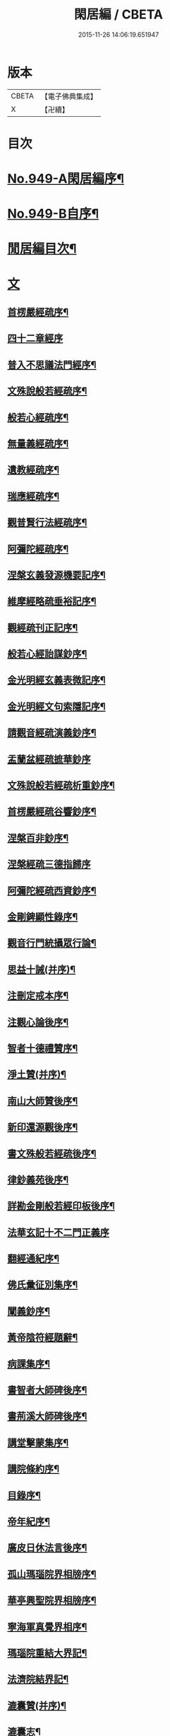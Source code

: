 #+TITLE: 閑居編 / CBETA
#+DATE: 2015-11-26 14:06:19.651947
* 版本
 |     CBETA|【電子佛典集成】|
 |         X|【卍續】    |

* 目次
* [[file:KR6d0225_001.txt::001-0865a1][No.949-A閑居編序¶]]
* [[file:KR6d0225_001.txt::0865b16][No.949-B自序¶]]
* [[file:KR6d0225_001.txt::0865c8][閒居編目次¶]]
* [[file:KR6d0225_001.txt::0870a14][文]]
** [[file:KR6d0225_001.txt::0870a15][首楞嚴經疏序¶]]
** [[file:KR6d0225_001.txt::0870b24][四十二章經序]]
** [[file:KR6d0225_001.txt::0871a8][普入不思議法門經序¶]]
** [[file:KR6d0225_001.txt::0871b2][文殊說般若經疏序¶]]
** [[file:KR6d0225_001.txt::0871c4][般若心經疏序¶]]
** [[file:KR6d0225_001.txt::0871c18][無量義經疏序¶]]
** [[file:KR6d0225_002.txt::002-0872a13][遺教經疏序¶]]
** [[file:KR6d0225_002.txt::0872b12][瑞應經疏序¶]]
** [[file:KR6d0225_002.txt::0872c3][觀普賢行法經疏序¶]]
** [[file:KR6d0225_002.txt::0872c9][阿彌陀經疏序¶]]
** [[file:KR6d0225_003.txt::003-0873a10][涅槃玄義發源機要記序¶]]
** [[file:KR6d0225_003.txt::0873b24][維摩經略疏垂裕記序¶]]
** [[file:KR6d0225_004.txt::004-0874a15][觀經疏刊正記序¶]]
** [[file:KR6d0225_004.txt::0874b3][般若心經詒謀鈔序¶]]
** [[file:KR6d0225_004.txt::0874b6][金光明經玄義表微記序¶]]
** [[file:KR6d0225_004.txt::0874b18][金光明經文句索隱記序¶]]
** [[file:KR6d0225_005.txt::005-0874c9][請觀音經疏演義鈔序¶]]
** [[file:KR6d0225_005.txt::005-0874c21][盂蘭盆經疏摭華鈔序]]
** [[file:KR6d0225_005.txt::0875a12][文殊說般若經疏析重鈔序¶]]
** [[file:KR6d0225_005.txt::0875a22][首楞嚴經疏谷響鈔序¶]]
** [[file:KR6d0225_006.txt::006-0875b13][涅槃百非鈔序¶]]
** [[file:KR6d0225_006.txt::006-0875b21][涅槃經疏三德指歸序]]
** [[file:KR6d0225_006.txt::0875c16][阿彌陀經疏西資鈔序¶]]
** [[file:KR6d0225_006.txt::0876a13][金剛錍顯性錄序¶]]
** [[file:KR6d0225_007.txt::007-0876b4][觀音行門統攝眾行論¶]]
** [[file:KR6d0225_007.txt::0877b11][思益十誡(并序)¶]]
** [[file:KR6d0225_008.txt::008-0877c11][注刪定戒本序¶]]
** [[file:KR6d0225_008.txt::0878a2][注觀心論後序¶]]
** [[file:KR6d0225_008.txt::0878a10][智者十德禮贊序¶]]
** [[file:KR6d0225_008.txt::0878a20][淨土贊(并序)¶]]
** [[file:KR6d0225_008.txt::0878b21][南山大師贊後序¶]]
** [[file:KR6d0225_008.txt::0878c4][新印還源觀後序¶]]
** [[file:KR6d0225_009.txt::009-0878c20][書文殊般若經疏後序¶]]
** [[file:KR6d0225_009.txt::0879a19][律鈔義苑後序¶]]
** [[file:KR6d0225_009.txt::0879b18][詳勘金剛般若經印板後序¶]]
** [[file:KR6d0225_010.txt::010-0880a21][法華玄記十不二門正義序]]
** [[file:KR6d0225_010.txt::0880c15][翻經通紀序¶]]
** [[file:KR6d0225_010.txt::0881a15][佛氏彚征別集序¶]]
** [[file:KR6d0225_010.txt::0881b7][闡義鈔序¶]]
** [[file:KR6d0225_011.txt::011-0881b20][黃帝陰符經題辭¶]]
** [[file:KR6d0225_011.txt::0882b23][病課集序¶]]
** [[file:KR6d0225_012.txt::012-0882c20][書智者大師碑後序¶]]
** [[file:KR6d0225_012.txt::0883a8][書荊溪大師碑後序¶]]
** [[file:KR6d0225_012.txt::0883a15][講堂擊蒙集序¶]]
** [[file:KR6d0225_012.txt::0883b2][講院條約序¶]]
** [[file:KR6d0225_012.txt::0883b9][目錄序¶]]
** [[file:KR6d0225_012.txt::0883b18][帝年紀序¶]]
** [[file:KR6d0225_012.txt::0883c4][廣皮日休法言後序¶]]
** [[file:KR6d0225_013.txt::013-0884a18][孤山瑪瑙院界相牓序¶]]
** [[file:KR6d0225_013.txt::0884b11][華亭興聖院界相牓序¶]]
** [[file:KR6d0225_013.txt::0884c12][寧海軍真覺界相序¶]]
** [[file:KR6d0225_013.txt::0885a22][瑪瑙院重結大界記¶]]
** [[file:KR6d0225_013.txt::0885b24][法濟院結界記¶]]
** [[file:KR6d0225_014.txt::014-0886a4][漉囊贊(并序)¶]]
** [[file:KR6d0225_014.txt::014-0886a16][漉囊志¶]]
** [[file:KR6d0225_014.txt::0886b17][出生圖紀(并序)¶]]
** [[file:KR6d0225_015.txt::015-0887a12][錢唐律德梧公門人覆講記¶]]
** [[file:KR6d0225_015.txt::0887b16][大宋高僧慈光闍梨塔記¶]]
** [[file:KR6d0225_015.txt::0887b24][故梵天寺昭闍梨行業記]]
** [[file:KR6d0225_015.txt::0888a11][僕夫泉記¶]]
** [[file:KR6d0225_016.txt::016-0888b10][三笑圖贊(并序)¶]]
** [[file:KR6d0225_016.txt::016-0888b21][夜講亭述¶]]
** [[file:KR6d0225_016.txt::0889a11][孤山述¶]]
** [[file:KR6d0225_016.txt::0889a24][記夢¶]]
** [[file:KR6d0225_016.txt::0889c24][對友人問¶]]
** [[file:KR6d0225_017.txt::017-0890b8][祭祖師文¶]]
** [[file:KR6d0225_017.txt::0890c24][祭孤山神文]]
** [[file:KR6d0225_017.txt::0891a19][又祭孤山神文¶]]
** [[file:KR6d0225_017.txt::0891b8][撤土偶文¶]]
** [[file:KR6d0225_017.txt::0892a7][中庸子自祭文¶]]
** [[file:KR6d0225_018.txt::018-0892b4][善惡有餘論¶]]
** [[file:KR6d0225_018.txt::0892c5][周公撻伯禽論¶]]
** [[file:KR6d0225_018.txt::0892c24][生死無好惡論]]
** [[file:KR6d0225_018.txt::0893b18][福善禍淫論¶]]
** [[file:KR6d0225_019.txt::019-0894a9][中庸子傳上¶]]
** [[file:KR6d0225_019.txt::0894c5][中庸子傳中¶]]
** [[file:KR6d0225_019.txt::0895a11][中庸子傳下¶]]
** [[file:KR6d0225_020.txt::020-0895b19][勉學上(并序)¶]]
** [[file:KR6d0225_020.txt::0896a8][勉學下¶]]
** [[file:KR6d0225_021.txt::021-0896c4][與駱偃節判書¶]]
** [[file:KR6d0225_021.txt::0897b10][與嘉禾玄法師書¶]]
** [[file:KR6d0225_021.txt::0897c6][錢唐慈光院備法師行狀¶]]
** [[file:KR6d0225_022.txt::022-0898b7][謝吳寺丞撰閑居編序書¶]]
** [[file:KR6d0225_023.txt::023-0899c4][謝府主王給事見訪書¶]]
** [[file:KR6d0225_023.txt::0900a23][湖州德清覺華淨土懺院記¶]]
** [[file:KR6d0225_024.txt::024-0900c8][荅李秀才書¶]]
** [[file:KR6d0225_024.txt::0901a24][與門人書]]
** [[file:KR6d0225_025.txt::025-0901c9][辨錢唐名¶]]
** [[file:KR6d0225_025.txt::025-0901c19][評錢唐郡碑文¶]]
** [[file:KR6d0225_025.txt::0902a16][疑程侯碑¶]]
** [[file:KR6d0225_025.txt::0902c11][辨荀卿子¶]]
** [[file:KR6d0225_025.txt::0903a12][好山水辨¶]]
** [[file:KR6d0225_025.txt::0903a24][議秦王役鬼]]
** [[file:KR6d0225_026.txt::026-0903c4][錄兼明書誤¶]]
** [[file:KR6d0225_026.txt::0904a19][讓李習之¶]]
** [[file:KR6d0225_026.txt::0904b15][讀中說¶]]
** [[file:KR6d0225_026.txt::0904c23][雪劉禹錫¶]]
** [[file:KR6d0225_027.txt::027-0905a17][感義犬(并序)¶]]
** [[file:KR6d0225_027.txt::0905b10][評謝屐¶]]
** [[file:KR6d0225_027.txt::0905c8][敘繼齊師字¶]]
** [[file:KR6d0225_027.txt::0906a8][擇日說¶]]
** [[file:KR6d0225_027.txt::0906b5][敘傳神¶]]
** [[file:KR6d0225_028.txt::028-0906c8][駮嗣禹說¶]]
** [[file:KR6d0225_028.txt::0907b7][師韓議¶]]
** [[file:KR6d0225_028.txt::0907b24][道德仁藝解¶]]
** [[file:KR6d0225_029.txt::029-0908a4][送庶幾序¶]]
** [[file:KR6d0225_029.txt::0908c16][錢唐聞聰師詩集序¶]]
** [[file:KR6d0225_029.txt::0909a24][聯句照湖詩序]]
** [[file:KR6d0225_029.txt::0909b20][送智仁歸越序¶]]
** [[file:KR6d0225_030.txt::030-0909c16][誡惡勸善¶]]
** [[file:KR6d0225_030.txt::0910b8][大宋錢唐律德梧公講堂題名序¶]]
** [[file:KR6d0225_031.txt::031-0911a9][錢唐孤山智果院結大界序¶]]
** [[file:KR6d0225_031.txt::031-0911a20][天台國清寺重結大界序]]
** [[file:KR6d0225_031.txt::0911b23][杭州法慧院結大界記¶]]
** [[file:KR6d0225_032.txt::032-0912a4][代元上人上錢唐王給事書¶]]
** [[file:KR6d0225_032.txt::0912b16][送天台長吉序¶]]
** [[file:KR6d0225_032.txt::0912c16][命湖光¶]]
** [[file:KR6d0225_032.txt::0913a10][感物賦¶]]
** [[file:KR6d0225_032.txt::0913a16][貧居賦¶]]
** [[file:KR6d0225_032.txt::0913a23][陋室銘(并序)¶]]
** [[file:KR6d0225_033.txt::033-0913b16][故錢唐白蓮社主碑文(有序)¶]]
** [[file:KR6d0225_033.txt::0914a16][辨宋人¶]]
** [[file:KR6d0225_033.txt::0914b2][中人箴(并序)¶]]
** [[file:KR6d0225_033.txt::0914b10][松江重祐和李白姑熟十詠詩序¶]]
** [[file:KR6d0225_033.txt::0914c2][遠上人湖居詩序¶]]
** [[file:KR6d0225_034.txt::034-0915a4][錢唐兜率院界相牓序¶]]
** [[file:KR6d0225_034.txt::034-0915a18][遺囑¶]]
** [[file:KR6d0225_034.txt::0915b16][病夫傳¶]]
** [[file:KR6d0225_034.txt::0915c10][病賦(并序)¶]]
** [[file:KR6d0225_034.txt::0916a4][講堂銘¶]]
** [[file:KR6d0225_034.txt::0916a12][窻蟲銘¶]]
** [[file:KR6d0225_035.txt::035-0916a21][四諦具惑釋義頌]]
** [[file:KR6d0225_035.txt::0916c11][依婆沙釋第十六心屬修道義　頌曰¶]]
** [[file:KR6d0225_035.txt::0916c18][淨名經釋見見章¶]]
** [[file:KR6d0225_035.txt::0917a10][注天台涅槃疏主頂法師讚¶]]
** [[file:KR6d0225_035.txt::0917b5][自恣文¶]]
** [[file:KR6d0225_035.txt::0917c2][南山大師忌¶]]
** [[file:KR6d0225_035.txt::0917c17][智者大師忌¶]]
** [[file:KR6d0225_036.txt::036-0918a11][自恣念誦迴向¶]]
** [[file:KR6d0225_036.txt::0918b3][結大界相迴向¶]]
** [[file:KR6d0225_036.txt::0918b17][歲旦禮佛迴向¶]]
** [[file:KR6d0225_036.txt::0918b23][冬朝禮佛迴向¶]]
** [[file:KR6d0225_036.txt::0918c5][月旦念誦迴向¶]]
** [[file:KR6d0225_036.txt::0918c9][祈雨迴向¶]]
** [[file:KR6d0225_036.txt::0918c15][祈晴迴向¶]]
** [[file:KR6d0225_036.txt::0918c20][結夏念誦迴向¶]]
** [[file:KR6d0225_036.txt::0919a5][晚參疏意¶]]
** [[file:KR6d0225_036.txt::0919a13][佛涅槃意¶]]
* [[file:KR6d0225_037.txt::037-0919b3][詩]]
** [[file:KR6d0225_037.txt::037-0919b4][擬洛下分題(并序)¶]]
** [[file:KR6d0225_037.txt::037-0919b11][松石琴薦¶]]
** [[file:KR6d0225_037.txt::037-0919b15][茯苓人¶]]
** [[file:KR6d0225_037.txt::037-0919b19][遞詩筒¶]]
** [[file:KR6d0225_037.txt::0919c2][文石酒盃¶]]
** [[file:KR6d0225_037.txt::0919c6][友人元敏示以三題乃賡而和之¶]]
*** [[file:KR6d0225_037.txt::0919c7][挑燈杖¶]]
*** [[file:KR6d0225_037.txt::0919c11][刮字刀¶]]
*** [[file:KR6d0225_037.txt::0919c15][試金石¶]]
** [[file:KR6d0225_037.txt::0919c19][燭蛾誡¶]]
** [[file:KR6d0225_037.txt::0919c23][挽歌詞三首¶]]
*** [[file:KR6d0225_037.txt::0919c24][其一¶]]
*** [[file:KR6d0225_037.txt::0920a3][其二¶]]
*** [[file:KR6d0225_037.txt::0920a6][其三¶]]
** [[file:KR6d0225_037.txt::0920a9][中庸子預自銘之曰墓誌¶]]
** [[file:KR6d0225_037.txt::0920a12][碼瑙坡四詠(并序)¶]]
*** [[file:KR6d0225_037.txt::0920a14][其一¶]]
*** [[file:KR6d0225_037.txt::0920a17][其二¶]]
*** [[file:KR6d0225_037.txt::0920a20][其三¶]]
*** [[file:KR6d0225_037.txt::0920a23][其四¶]]
** [[file:KR6d0225_038.txt::038-0920b6][送惟鳳師歸四明¶]]
** [[file:KR6d0225_038.txt::0920c5][試筆¶]]
** [[file:KR6d0225_038.txt::0920c12][讀史¶]]
** [[file:KR6d0225_038.txt::0920c23][雪西施¶]]
** [[file:KR6d0225_038.txt::0921a4][思君子歌¶]]
** [[file:KR6d0225_038.txt::0921a12][海上五山歌¶]]
** [[file:KR6d0225_038.txt::0921a20][陋巷歌贈友生¶]]
** [[file:KR6d0225_038.txt::0921b6][慎交歌¶]]
** [[file:KR6d0225_038.txt::0921b12][古琴詩¶]]
** [[file:KR6d0225_039.txt::039-0921b21][吳山廟詩]]
** [[file:KR6d0225_039.txt::0921c10][讀韓文詩¶]]
** [[file:KR6d0225_039.txt::0921c21][山居招友人詩¶]]
** [[file:KR6d0225_039.txt::0922a9][貽葉秀才詩¶]]
** [[file:KR6d0225_039.txt::0922a22][贈簡上人詩¶]]
** [[file:KR6d0225_039.txt::0922b4][述韓柳詩¶]]
** [[file:KR6d0225_039.txt::0922b13][孤山詩二首¶]]
*** [[file:KR6d0225_039.txt::0922b13][其一]]
*** [[file:KR6d0225_039.txt::0922b24][其二¶]]
** [[file:KR6d0225_039.txt::0922c4][暮秋書齋述懷寄守能師¶]]
** [[file:KR6d0225_039.txt::0922c12][贈詩僧保暹師¶]]
** [[file:KR6d0225_039.txt::0922c22][贈趙璞¶]]
** [[file:KR6d0225_040.txt::040-0923a6][經武康小山法瑤師舊居¶]]
** [[file:KR6d0225_040.txt::040-0923a12][西施篇¶]]
** [[file:KR6d0225_040.txt::040-0923a16][寓興¶]]
** [[file:KR6d0225_040.txt::040-0923a21][山中自敘¶]]
** [[file:KR6d0225_040.txt::0923b4][莫言春日長¶]]
** [[file:KR6d0225_040.txt::0923b8][講堂書事¶]]
** [[file:KR6d0225_040.txt::0923b14][勉隱者¶]]
** [[file:KR6d0225_040.txt::0923b19][鑑¶]]
** [[file:KR6d0225_040.txt::0923b22][山中行¶]]
** [[file:KR6d0225_040.txt::0923b24][送僧]]
** [[file:KR6d0225_040.txt::0923c4][答行簡上人書¶]]
** [[file:KR6d0225_040.txt::0923c11][夏日薰風亭作¶]]
** [[file:KR6d0225_040.txt::0923c16][初晴登疊翠亭偶成¶]]
** [[file:KR6d0225_040.txt::0923c21][李秀才以山齋早起詩見贈因次韻和詶¶]]
** [[file:KR6d0225_040.txt::0924a2][對雪¶]]
** [[file:KR6d0225_040.txt::0924a7][孤山詩三首¶]]
*** [[file:KR6d0225_040.txt::0924a7][其一]]
*** [[file:KR6d0225_040.txt::0924a11][其二¶]]
*** [[file:KR6d0225_040.txt::0924a16][其三¶]]
** [[file:KR6d0225_040.txt::0924a21][酷熱¶]]
** [[file:KR6d0225_040.txt::0924a24][有客]]
** [[file:KR6d0225_040.txt::0924b5][詶仁上人望湖山見寄次韻¶]]
** [[file:KR6d0225_040.txt::0924b9][和辯才訪仲微上人不遇¶]]
** [[file:KR6d0225_040.txt::0924b13][次韻詶明上人¶]]
** [[file:KR6d0225_040.txt::0924b17][寄同志¶]]
** [[file:KR6d0225_040.txt::0924b21][和聦上人悼梵天闍棃¶]]
** [[file:KR6d0225_040.txt::0924c2][孤山閑居次韻詶會稽仁姪見寄¶]]
** [[file:KR6d0225_041.txt::041-0924c11][贈進士葉授¶]]
** [[file:KR6d0225_041.txt::041-0924c16][夏日寄諒律師¶]]
** [[file:KR6d0225_041.txt::041-0924c21][寄遠¶]]
** [[file:KR6d0225_041.txt::0925a5][寄文照大師¶]]
** [[file:KR6d0225_041.txt::0925a10][贈辯才大師¶]]
** [[file:KR6d0225_041.txt::0925a16][孤山閑居即事寄己師¶]]
** [[file:KR6d0225_041.txt::0925a21][次韻詶聞聰上人春日書懷見寄¶]]
** [[file:KR6d0225_041.txt::0925b2][春日閑居即事寄元敏上人¶]]
** [[file:KR6d0225_041.txt::0925b7][登樓感事寄天台友人¶]]
** [[file:KR6d0225_041.txt::0925b12][書通上人城居¶]]
** [[file:KR6d0225_041.txt::0925b17][湖居即事寄仁姪¶]]
** [[file:KR6d0225_041.txt::0925b22][懷石壁舊居兼簡紹上人¶]]
** [[file:KR6d0225_041.txt::0925c3][贈林逋處士¶]]
** [[file:KR6d0225_041.txt::0925c8][梵天寺二首¶]]
*** [[file:KR6d0225_041.txt::0925c8][其一]]
*** [[file:KR6d0225_041.txt::0925c13][其二¶]]
** [[file:KR6d0225_041.txt::0925c18][趙萬宗入道因寄¶]]
** [[file:KR6d0225_041.txt::0925c23][春日湖居書事寄子璿師¶]]
** [[file:KR6d0225_041.txt::0926a4][詶正言上人¶]]
** [[file:KR6d0225_041.txt::0926a9][贈清義律師¶]]
** [[file:KR6d0225_041.txt::0926a14][遊開化寺¶]]
** [[file:KR6d0225_041.txt::0926a19][次韻詶子文師¶]]
** [[file:KR6d0225_041.txt::0926a24][南塔寺上方¶]]
** [[file:KR6d0225_041.txt::0926b5][寄贈子正律師¶]]
** [[file:KR6d0225_041.txt::0926b10][憶南塔上方因寄慶昭師¶]]
** [[file:KR6d0225_041.txt::0926b15][庭松¶]]
** [[file:KR6d0225_041.txt::0926b20][寄曦照上人¶]]
** [[file:KR6d0225_042.txt::042-0926c4][自箴¶]]
** [[file:KR6d0225_042.txt::042-0926c11][七箴(并序)¶]]
** [[file:KR6d0225_042.txt::042-0926c15][口箴¶]]
** [[file:KR6d0225_042.txt::042-0926c19][身箴¶]]
** [[file:KR6d0225_042.txt::0927a4][心箴¶]]
** [[file:KR6d0225_042.txt::0927a8][足箴¶]]
** [[file:KR6d0225_042.txt::0927a11][手箴¶]]
** [[file:KR6d0225_042.txt::0927a15][眼箴¶]]
** [[file:KR6d0225_042.txt::0927a19][耳箴¶]]
** [[file:KR6d0225_042.txt::0927a22][寄題梵天聖果二寺兼簡昭梧二上人(并序)¶]]
** [[file:KR6d0225_042.txt::0927b23][湖西雜感詩(并序)¶]]
** [[file:KR6d0225_043.txt::0928b2][寄華亭虗己師¶]]
** [[file:KR6d0225_043.txt::0928b6][旅舍言懷¶]]
** [[file:KR6d0225_043.txt::0928b10][上錢唐太守薛大諫¶]]
** [[file:KR6d0225_043.txt::0928b14][贈守能師¶]]
** [[file:KR6d0225_043.txt::0928b18][潮¶]]
** [[file:KR6d0225_043.txt::0928b22][送夤上人歸道場山¶]]
** [[file:KR6d0225_043.txt::0928c2][宿山院¶]]
** [[file:KR6d0225_043.txt::0928c6][贈簡上人¶]]
** [[file:KR6d0225_043.txt::0928c10][苔¶]]
** [[file:KR6d0225_043.txt::0928c14][寄楚南師¶]]
** [[file:KR6d0225_043.txt::0928c18][江亭晚望¶]]
** [[file:KR6d0225_043.txt::0928c22][登武林高峯¶]]
** [[file:KR6d0225_043.txt::0929a2][懷子仁師¶]]
** [[file:KR6d0225_043.txt::0929a6][書懷¶]]
** [[file:KR6d0225_043.txt::0929a10][寄棲白師¶]]
** [[file:KR6d0225_043.txt::0929a14][贈郝逸人¶]]
** [[file:KR6d0225_043.txt::0929a18][遊靈隱山¶]]
** [[file:KR6d0225_043.txt::0929a22][謝擇梧律師惠竹杖¶]]
** [[file:KR6d0225_043.txt::0929b2][梵天寺閑居書事¶]]
** [[file:KR6d0225_043.txt::0929b6][鍊丹井¶]]
** [[file:KR6d0225_043.txt::0929b10][冷泉亭¶]]
** [[file:KR6d0225_043.txt::0929b14][贈僧¶]]
** [[file:KR6d0225_043.txt::0929b18][湖居秋日病起¶]]
** [[file:KR6d0225_043.txt::0929b23][贈夷中師¶]]
** [[file:KR6d0225_043.txt::0929c3][寄圓長老¶]]
** [[file:KR6d0225_043.txt::0929c7][同友人宿山院¶]]
** [[file:KR6d0225_043.txt::0929c11][贈清曉師¶]]
** [[file:KR6d0225_043.txt::0929c15][寄德聰師¶]]
** [[file:KR6d0225_043.txt::0929c19][上方院¶]]
** [[file:KR6d0225_043.txt::0929c23][登樓懷遵易¶]]
** [[file:KR6d0225_044.txt::044-0930a7][贈詩僧保暹師¶]]
** [[file:KR6d0225_044.txt::044-0930a11][寄石城行光長老¶]]
** [[file:KR6d0225_044.txt::044-0930a15][寄仁姪¶]]
** [[file:KR6d0225_044.txt::044-0930a19][山行¶]]
** [[file:KR6d0225_044.txt::0930b2][秋日感事¶]]
** [[file:KR6d0225_044.txt::0930b6][湖上晚望寄友人¶]]
** [[file:KR6d0225_044.txt::0930b10][贈聞聰師¶]]
** [[file:KR6d0225_044.txt::0930b14][送僧歸饒陽¶]]
** [[file:KR6d0225_044.txt::0930b18][悼廣鈞師¶]]
** [[file:KR6d0225_044.txt::0930b22][次韻詶隣僧晝上人¶]]
** [[file:KR6d0225_044.txt::0930c2][旅中別趙璞¶]]
** [[file:KR6d0225_044.txt::0930c6][旅中即事寄友生¶]]
** [[file:KR6d0225_044.txt::0930c10][秋晚客舍寄故山友僧¶]]
** [[file:KR6d0225_044.txt::0930c14][寄輦下譯經正覺大師¶]]
** [[file:KR6d0225_044.txt::0930c18][寄潤姪法師¶]]
** [[file:KR6d0225_044.txt::0930c22][贈白蓮社主圓淨大師¶]]
** [[file:KR6d0225_044.txt::0931a2][春晚言懷寄聰上人¶]]
** [[file:KR6d0225_044.txt::0931a6][留題因師院石楠花¶]]
** [[file:KR6d0225_044.txt::0931a10][寄省悟師¶]]
** [[file:KR6d0225_044.txt::0931a14][留題聞氏林亭小山¶]]
** [[file:KR6d0225_044.txt::0931a18][宿仲係上人房¶]]
** [[file:KR6d0225_044.txt::0931a22][題聰上人林亭¶]]
** [[file:KR6d0225_044.txt::0931b2][書久上人城中幽齋¶]]
** [[file:KR6d0225_044.txt::0931b6][江上作¶]]
** [[file:KR6d0225_044.txt::0931b10][懷保暹師¶]]
** [[file:KR6d0225_044.txt::0931b14][贈宣密大師不出院¶]]
** [[file:KR6d0225_044.txt::0931b18][懷中姪¶]]
** [[file:KR6d0225_044.txt::0931b22][宿道場山寺¶]]
** [[file:KR6d0225_044.txt::0931c2][送遇貞師歸四明山¶]]
** [[file:KR6d0225_044.txt::0931c6][秋夕寄友僧¶]]
** [[file:KR6d0225_045.txt::045-0931c14][陳宮¶]]
** [[file:KR6d0225_045.txt::045-0931c17][春日別同志¶]]
** [[file:KR6d0225_045.txt::045-0931c20][夏日湖上寄太白長老¶]]
** [[file:KR6d0225_045.txt::0932a2][西湖¶]]
** [[file:KR6d0225_045.txt::0932a5][送禪者¶]]
** [[file:KR6d0225_045.txt::0932a8][古意¶]]
** [[file:KR6d0225_045.txt::0932a11][雲¶]]
** [[file:KR6d0225_045.txt::0932a14][苔錢三首¶]]
*** [[file:KR6d0225_045.txt::0932a17][其一¶]]
*** [[file:KR6d0225_045.txt::0932a20][其二¶]]
*** [[file:KR6d0225_045.txt::0932a23][其三¶]]
** [[file:KR6d0225_045.txt::0932a24][自遣三首¶]]
*** [[file:KR6d0225_045.txt::0932b3][其一¶]]
*** [[file:KR6d0225_045.txt::0932b6][其二¶]]
*** [[file:KR6d0225_045.txt::0932b9][其三¶]]
** [[file:KR6d0225_045.txt::0932b10][送僧¶]]
** [[file:KR6d0225_045.txt::0932b13][庭竹¶]]
** [[file:KR6d0225_045.txt::0932b16][雞¶]]
** [[file:KR6d0225_045.txt::0932b19][送僧之金陵¶]]
** [[file:KR6d0225_045.txt::0932b22][出道場山途中作¶]]
** [[file:KR6d0225_045.txt::0932b24][將之霅溪寄別擇梧師]]
** [[file:KR6d0225_045.txt::0932c4][寄淨慈寺悟真師¶]]
** [[file:KR6d0225_045.txt::0932c7][次韻詶梵天闍梨¶]]
** [[file:KR6d0225_045.txt::0932c10][溪居即事寄梵天闍梨¶]]
** [[file:KR6d0225_045.txt::0932c13][武康溪居即事寄寶印大師四首¶]]
*** [[file:KR6d0225_045.txt::0932c16][其一¶]]
*** [[file:KR6d0225_045.txt::0932c19][其二¶]]
*** [[file:KR6d0225_045.txt::0932c22][其三¶]]
*** [[file:KR6d0225_045.txt::0932c24][其四]]
** [[file:KR6d0225_045.txt::0933a2][瑪瑙院居戲題三首¶]]
*** [[file:KR6d0225_045.txt::0933a5][其一¶]]
*** [[file:KR6d0225_045.txt::0933a8][其二¶]]
*** [[file:KR6d0225_045.txt::0933a11][其三¶]]
** [[file:KR6d0225_045.txt::0933a12][予近卜居孤山之下友人元敏以四絕見嘲遂依韻和詶¶]]
*** [[file:KR6d0225_045.txt::0933a15][其一¶]]
*** [[file:KR6d0225_045.txt::0933a18][其二¶]]
*** [[file:KR6d0225_045.txt::0933a21][其三¶]]
*** [[file:KR6d0225_045.txt::0933b2][其四¶]]
** [[file:KR6d0225_045.txt::0933b3][庭鶴¶]]
** [[file:KR6d0225_045.txt::0933b6][寄天台守能上人¶]]
** [[file:KR6d0225_045.txt::0933b11][寄所知¶]]
** [[file:KR6d0225_045.txt::0933b19][題石壁山紹上人觀風亭¶]]
** [[file:KR6d0225_046.txt::046-0933c6][昭君辭¶]]
** [[file:KR6d0225_046.txt::046-0933c9][老將¶]]
** [[file:KR6d0225_046.txt::046-0933c12][邊將二首¶]]
*** [[file:KR6d0225_046.txt::046-0933c15][其一¶]]
*** [[file:KR6d0225_046.txt::046-0933c18][其二¶]]
** [[file:KR6d0225_046.txt::046-0933c19][貪泉¶]]
** [[file:KR6d0225_046.txt::046-0933c22][夷齊廟¶]]
** [[file:KR6d0225_046.txt::0934a3][嚴光臺¶]]
** [[file:KR6d0225_046.txt::0934a6][閑田¶]]
** [[file:KR6d0225_046.txt::0934a9][讀王通中說¶]]
** [[file:KR6d0225_046.txt::0934a12][讀毛詩¶]]
** [[file:KR6d0225_046.txt::0934a15][讀孫郃集¶]]
** [[file:KR6d0225_046.txt::0934a19][讀禪月集¶]]
** [[file:KR6d0225_046.txt::0934a22][觀劒客圖¶]]
** [[file:KR6d0225_046.txt::0934a24][詩魔]]
** [[file:KR6d0225_046.txt::0934b4][謝僧惠蒲扇¶]]
** [[file:KR6d0225_046.txt::0934b7][招元羽律師¶]]
** [[file:KR6d0225_046.txt::0934b10][貧居¶]]
** [[file:KR6d0225_046.txt::0934b13][詶簡上人見寄¶]]
** [[file:KR6d0225_046.txt::0934b16][送僧歸姑蘇¶]]
** [[file:KR6d0225_046.txt::0934b19][寄遠¶]]
** [[file:KR6d0225_046.txt::0934b22][謝仁上人惠茶¶]]
** [[file:KR6d0225_046.txt::0934c2][讀項羽傳二首¶]]
*** [[file:KR6d0225_046.txt::0934c5][其一¶]]
*** [[file:KR6d0225_046.txt::0934c8][其二¶]]
** [[file:KR6d0225_046.txt::0934c9][草堂秋夜¶]]
** [[file:KR6d0225_046.txt::0934c12][書荊溪禪師傳後二首¶]]
*** [[file:KR6d0225_046.txt::0934c15][其一¶]]
*** [[file:KR6d0225_046.txt::0934c18][其二¶]]
** [[file:KR6d0225_046.txt::0934c19][寄題章安禪師塔¶]]
** [[file:KR6d0225_046.txt::0934c22][寄天台能上人¶]]
** [[file:KR6d0225_046.txt::0934c24][讀秦始本紀]]
** [[file:KR6d0225_046.txt::0935a4][讀楊子法言¶]]
** [[file:KR6d0225_046.txt::0935a7][書慈光塔¶]]
** [[file:KR6d0225_046.txt::0935a10][苦熱¶]]
** [[file:KR6d0225_046.txt::0935a13][古鑑¶]]
** [[file:KR6d0225_046.txt::0935a16][寄題終南道宣律師塔¶]]
** [[file:KR6d0225_046.txt::0935a19][嘲寫真¶]]
** [[file:KR6d0225_046.txt::0935a22][冬日作¶]]
** [[file:KR6d0225_046.txt::0935a24][誡後學]]
** [[file:KR6d0225_046.txt::0935b4][螢¶]]
** [[file:KR6d0225_046.txt::0935b7][舟歸詠鴈¶]]
** [[file:KR6d0225_046.txt::0935b10][舟歸¶]]
** [[file:KR6d0225_046.txt::0935b13][檻猿¶]]
** [[file:KR6d0225_046.txt::0935b16][放猿¶]]
** [[file:KR6d0225_046.txt::0935b19][湖上望月二首¶]]
*** [[file:KR6d0225_046.txt::0935b22][其一¶]]
*** [[file:KR6d0225_046.txt::0935b24][其二]]
** [[file:KR6d0225_046.txt::0935c2][詠亡有禪師山齋養獼猴¶]]
** [[file:KR6d0225_046.txt::0935c5][贈廣上人¶]]
** [[file:KR6d0225_046.txt::0935c8][正月晦日作¶]]
** [[file:KR6d0225_046.txt::0935c11][讀羅隱詩集¶]]
** [[file:KR6d0225_046.txt::0935c14][落花¶]]
** [[file:KR6d0225_046.txt::0935c17][織婦¶]]
** [[file:KR6d0225_046.txt::0935c20][柳¶]]
** [[file:KR6d0225_046.txt::0935c24][牡丹]]
** [[file:KR6d0225_046.txt::0936a6][鴈¶]]
** [[file:KR6d0225_046.txt::0936a11][浙江𣆶望¶]]
** [[file:KR6d0225_047.txt::047-0936a20][寄雪竇長老¶]]
** [[file:KR6d0225_047.txt::0936b3][君復處士栖大師夙有翫月泛湖之約予以臥病致爽前期因為此章聊以道意¶]]
** [[file:KR6d0225_047.txt::0936b7][寄西山智道人¶]]
** [[file:KR6d0225_047.txt::0936b11][寄慧雲大師¶]]
** [[file:KR6d0225_047.txt::0936b15][寄海慧大師¶]]
** [[file:KR6d0225_047.txt::0936b19][洞霄宮¶]]
** [[file:KR6d0225_047.txt::0936b23][久病¶]]
** [[file:KR6d0225_047.txt::0936c4][山堂落成招林處士¶]]
** [[file:KR6d0225_047.txt::0936c8][九月望夜招處士林君泛湖翫月¶]]
** [[file:KR6d0225_047.txt::0936c12][病起¶]]
** [[file:KR6d0225_047.txt::0936c16][賦得送人自闕下還吳¶]]
** [[file:KR6d0225_047.txt::0936c20][贈駱偃¶]]
** [[file:KR6d0225_047.txt::0936c24][病中雨夜懷同志¶]]
** [[file:KR6d0225_047.txt::0937a4][游風水洞僧院¶]]
** [[file:KR6d0225_047.txt::0937a8][白髮¶]]
** [[file:KR6d0225_047.txt::0937a12][夜懷張逸人¶]]
** [[file:KR6d0225_047.txt::0937a16][贈頭陀僧¶]]
** [[file:KR6d0225_047.txt::0937a20][懷石壁山寺¶]]
** [[file:KR6d0225_047.txt::0937a24][與友人夜話¶]]
** [[file:KR6d0225_047.txt::0937b4][漢武帝¶]]
** [[file:KR6d0225_047.txt::0937b8][送進士萬知古¶]]
** [[file:KR6d0225_047.txt::0937b16][寄隱者¶]]
** [[file:KR6d0225_047.txt::0937b20][贈誦經僧¶]]
** [[file:KR6d0225_047.txt::0937b24][寄梵天上方政姪¶]]
** [[file:KR6d0225_047.txt::0937c4][久病有感因示後學¶]]
** [[file:KR6d0225_047.txt::0937c8][山中聞知己及第¶]]
** [[file:KR6d0225_047.txt::0937c12][寄江上僧¶]]
** [[file:KR6d0225_047.txt::0937c16][送人歸舊隱¶]]
** [[file:KR6d0225_047.txt::0937c20][砌下老梅¶]]
** [[file:KR6d0225_047.txt::0937c24][寄余秀才¶]]
** [[file:KR6d0225_047.txt::0938a4][經通慧僧錄影堂¶]]
** [[file:KR6d0225_047.txt::0938a8][深居¶]]
** [[file:KR6d0225_047.txt::0938a12][書事¶]]
** [[file:KR6d0225_047.txt::0938a15][將入石壁山作¶]]
** [[file:KR6d0225_047.txt::0938a18][瑪瑙坡即事¶]]
** [[file:KR6d0225_047.txt::0938a22][自嘲¶]]
** [[file:KR6d0225_047.txt::0938b2][草堂書懷¶]]
** [[file:KR6d0225_047.txt::0938b6][中秋待月值雨¶]]
** [[file:KR6d0225_047.txt::0938b10][少年行¶]]
** [[file:KR6d0225_047.txt::0938b14][偶成¶]]
** [[file:KR6d0225_047.txt::0938b18][失鶴¶]]
** [[file:KR6d0225_047.txt::0938b22][送中姪¶]]
** [[file:KR6d0225_047.txt::0938c3][書山中道士壁¶]]
** [[file:KR6d0225_047.txt::0938c8][山居偶成¶]]
** [[file:KR6d0225_048.txt::048-0938c16][古詩湖上秋日¶]]
** [[file:KR6d0225_048.txt::0939a3][喻賣松者¶]]
** [[file:KR6d0225_048.txt::0939a8][秋病¶]]
** [[file:KR6d0225_048.txt::0939a11][偶作¶]]
** [[file:KR6d0225_048.txt::0939a22][松風¶]]
** [[file:KR6d0225_048.txt::0939b6][古劒¶]]
** [[file:KR6d0225_048.txt::0939b13][自勉¶]]
** [[file:KR6d0225_048.txt::0939c2][鼓銘¶]]
** [[file:KR6d0225_048.txt::0939c5][病起自敘¶]]
** [[file:KR6d0225_048.txt::0940a2][獨遊¶]]
** [[file:KR6d0225_048.txt::0940a9][言志¶]]
** [[file:KR6d0225_048.txt::0940a24][病中翫月¶]]
** [[file:KR6d0225_048.txt::0940b12][潛夫詠¶]]
** [[file:KR6d0225_048.txt::0940b23][松下自遣¶]]
** [[file:KR6d0225_048.txt::0940c12][哭葉授¶]]
** [[file:KR6d0225_048.txt::0940c19][讀白樂天集¶]]
** [[file:KR6d0225_048.txt::0941a6][孤山種桃¶]]
** [[file:KR6d0225_048.txt::0941a14][寄林逋處士¶]]
** [[file:KR6d0225_048.txt::0941a21][早秋¶]]
** [[file:KR6d0225_048.txt::0941b3][心交如美玉¶]]
** [[file:KR6d0225_048.txt::0941b8][古人與今人¶]]
** [[file:KR6d0225_048.txt::0941b13][代書寄奉蟾上人¶]]
** [[file:KR6d0225_049.txt::049-0941c4][湖居感傷¶]]
** [[file:KR6d0225_049.txt::0942a17][讀清塞集¶]]
** [[file:KR6d0225_049.txt::0942a21][寄趙璞¶]]
** [[file:KR6d0225_049.txt::0942a24][山中與友人夜話]]
** [[file:KR6d0225_049.txt::0942b5][閑居書事¶]]
** [[file:KR6d0225_049.txt::0942b9][禹廟¶]]
** [[file:KR6d0225_049.txt::0942b13][早行¶]]
** [[file:KR6d0225_049.txt::0942b17][江上聞笛¶]]
** [[file:KR6d0225_049.txt::0942b21][詠鷰¶]]
** [[file:KR6d0225_049.txt::0942b24][讀杜牧集]]
** [[file:KR6d0225_049.txt::0942c5][寄題聰上人房庭竹¶]]
** [[file:KR6d0225_049.txt::0942c9][武肅廟¶]]
** [[file:KR6d0225_049.txt::0942c13][寄蜀川王道士¶]]
** [[file:KR6d0225_049.txt::0942c17][寄道士¶]]
** [[file:KR6d0225_049.txt::0942c21][寄定海許少府¶]]
** [[file:KR6d0225_049.txt::0942c24][寄若訥上人]]
** [[file:KR6d0225_049.txt::0943a5][山中尋羽客不遇¶]]
** [[file:KR6d0225_049.txt::0943a9][送人南遊¶]]
** [[file:KR6d0225_049.txt::0943a13][懷同志¶]]
** [[file:KR6d0225_049.txt::0943a17][聞蛩¶]]
** [[file:KR6d0225_049.txt::0943a20][湖上閑坐¶]]
** [[file:KR6d0225_049.txt::0943a23][池上¶]]
** [[file:KR6d0225_049.txt::0943b2][草堂即事¶]]
** [[file:KR6d0225_049.txt::0943b6][讀楞嚴經¶]]
** [[file:KR6d0225_049.txt::0943b10][病中懷石壁行紹上人¶]]
** [[file:KR6d0225_049.txt::0943b13][謝可孜上人惠楞嚴般若二經并治脾藥¶]]
** [[file:KR6d0225_050.txt::050-0943b21][懷南遊道友¶]]
** [[file:KR6d0225_050.txt::0943c5][栽花¶]]
** [[file:KR6d0225_050.txt::0943c8][病起二首¶]]
** [[file:KR6d0225_050.txt::0943c13][又¶]]
** [[file:KR6d0225_050.txt::0943c18][寄題虎丘山¶]]
** [[file:KR6d0225_050.txt::0943c23][漁父¶]]
** [[file:KR6d0225_050.txt::0944a4][水¶]]
** [[file:KR6d0225_050.txt::0944a9][白蓮¶]]
** [[file:KR6d0225_050.txt::0944a14][暮秋¶]]
** [[file:KR6d0225_050.txt::0944a19][養疾¶]]
** [[file:KR6d0225_050.txt::0944a24][君不來¶]]
** [[file:KR6d0225_050.txt::0944b3][扇¶]]
** [[file:KR6d0225_050.txt::0944b8][新栽小松¶]]
** [[file:KR6d0225_050.txt::0944b13][閑詠¶]]
** [[file:KR6d0225_050.txt::0944b20][新栽竹¶]]
** [[file:KR6d0225_050.txt::0944b23][讀元結文¶]]
** [[file:KR6d0225_050.txt::0944c3][戲題夜合樹¶]]
** [[file:KR6d0225_050.txt::0944c6][病中感體元上人見訪¶]]
** [[file:KR6d0225_050.txt::0944c9][寄瑞應經疏及注陰符經與體元上人¶]]
** [[file:KR6d0225_050.txt::0944c12][病起自嘲¶]]
** [[file:KR6d0225_050.txt::0944c15][戲題四絕句(并序)¶]]
** [[file:KR6d0225_050.txt::0945a4][鶴自矜¶]]
** [[file:KR6d0225_050.txt::0945a7][鹿讓鶴¶]]
** [[file:KR6d0225_050.txt::0945a10][犬爭功¶]]
** [[file:KR6d0225_050.txt::0945a13][雞怨言¶]]
** [[file:KR6d0225_051.txt::051-0945a18][經松江陸龜蒙舊居¶]]
** [[file:KR6d0225_051.txt::0945b2][經照湖方干舊居¶]]
** [[file:KR6d0225_051.txt::0945b6][翫月¶]]
** [[file:KR6d0225_051.txt::0945b10][憶龍山院兼簡蟾上人¶]]
** [[file:KR6d0225_051.txt::0945b14][閑居示友人¶]]
** [[file:KR6d0225_051.txt::0945b18][孤山閑居次韻詶辯才大師¶]]
** [[file:KR6d0225_051.txt::0945b22][山中感友生見訪¶]]
** [[file:KR6d0225_051.txt::0945c2][舟次遊乾元寺¶]]
** [[file:KR6d0225_051.txt::0945c6][風¶]]
** [[file:KR6d0225_051.txt::0945c10][雨¶]]
** [[file:KR6d0225_051.txt::0945c14][草¶]]
** [[file:KR6d0225_051.txt::0945c18][寄湛上人¶]]
** [[file:KR6d0225_051.txt::0945c22][秋夕¶]]
** [[file:KR6d0225_051.txt::0946a2][題湖上僧房¶]]
** [[file:KR6d0225_051.txt::0946a6][送悅上人歸仙巖¶]]
** [[file:KR6d0225_051.txt::0946a10][聽琴¶]]
** [[file:KR6d0225_051.txt::0946a14][寄咸潤上人¶]]
** [[file:KR6d0225_051.txt::0946a18][寄葛溪爽上人¶]]
** [[file:KR6d0225_051.txt::0946a22][題靜慮院¶]]
** [[file:KR6d0225_051.txt::0946b2][寄吳黔山人¶]]
** [[file:KR6d0225_051.txt::0946b6][懷友人¶]]
** [[file:KR6d0225_051.txt::0946b10][聞蟬¶]]
** [[file:KR6d0225_051.txt::0946b14][書友人壁¶]]
** [[file:KR6d0225_051.txt::0946b18][哭辯端上人¶]]
** [[file:KR6d0225_051.txt::0946b22][遊石壁寺¶]]
** [[file:KR6d0225_051.txt::0946c2][書林處士壁¶]]
** [[file:KR6d0225_051.txt::0946c6][幽居¶]]
** [[file:KR6d0225_051.txt::0946c10][寄湖西逸人¶]]
** [[file:KR6d0225_051.txt::0946c14][贈邦上人¶]]
** [[file:KR6d0225_051.txt::0946c18][送希中遊霅¶]]
** [[file:KR6d0225_051.txt::0946c22][鷺𪆗¶]]
** [[file:KR6d0225_051.txt::0947a2][遠山¶]]
* [[file:KR6d0225_051.txt::0947a11][孤山法師撰述目錄凡一百七十餘卷¶]]
* [[file:KR6d0225_051.txt::0947c1][No.949-C¶]]
* [[file:KR6d0225_051.txt::0948a1][No.949-D¶]]
* 卷
** [[file:KR6d0225_001.txt][閑居編 1]]
** [[file:KR6d0225_002.txt][閑居編 2]]
** [[file:KR6d0225_003.txt][閑居編 3]]
** [[file:KR6d0225_004.txt][閑居編 4]]
** [[file:KR6d0225_005.txt][閑居編 5]]
** [[file:KR6d0225_006.txt][閑居編 6]]
** [[file:KR6d0225_007.txt][閑居編 7]]
** [[file:KR6d0225_008.txt][閑居編 8]]
** [[file:KR6d0225_009.txt][閑居編 9]]
** [[file:KR6d0225_010.txt][閑居編 10]]
** [[file:KR6d0225_011.txt][閑居編 11]]
** [[file:KR6d0225_012.txt][閑居編 12]]
** [[file:KR6d0225_013.txt][閑居編 13]]
** [[file:KR6d0225_014.txt][閑居編 14]]
** [[file:KR6d0225_015.txt][閑居編 15]]
** [[file:KR6d0225_016.txt][閑居編 16]]
** [[file:KR6d0225_017.txt][閑居編 17]]
** [[file:KR6d0225_018.txt][閑居編 18]]
** [[file:KR6d0225_019.txt][閑居編 19]]
** [[file:KR6d0225_020.txt][閑居編 20]]
** [[file:KR6d0225_021.txt][閑居編 21]]
** [[file:KR6d0225_022.txt][閑居編 22]]
** [[file:KR6d0225_023.txt][閑居編 23]]
** [[file:KR6d0225_024.txt][閑居編 24]]
** [[file:KR6d0225_025.txt][閑居編 25]]
** [[file:KR6d0225_026.txt][閑居編 26]]
** [[file:KR6d0225_027.txt][閑居編 27]]
** [[file:KR6d0225_028.txt][閑居編 28]]
** [[file:KR6d0225_029.txt][閑居編 29]]
** [[file:KR6d0225_030.txt][閑居編 30]]
** [[file:KR6d0225_031.txt][閑居編 31]]
** [[file:KR6d0225_032.txt][閑居編 32]]
** [[file:KR6d0225_033.txt][閑居編 33]]
** [[file:KR6d0225_034.txt][閑居編 34]]
** [[file:KR6d0225_035.txt][閑居編 35]]
** [[file:KR6d0225_036.txt][閑居編 36]]
** [[file:KR6d0225_037.txt][閑居編 37]]
** [[file:KR6d0225_038.txt][閑居編 38]]
** [[file:KR6d0225_039.txt][閑居編 39]]
** [[file:KR6d0225_040.txt][閑居編 40]]
** [[file:KR6d0225_041.txt][閑居編 41]]
** [[file:KR6d0225_042.txt][閑居編 42]]
** [[file:KR6d0225_043.txt][閑居編 43]]
** [[file:KR6d0225_044.txt][閑居編 44]]
** [[file:KR6d0225_045.txt][閑居編 45]]
** [[file:KR6d0225_046.txt][閑居編 46]]
** [[file:KR6d0225_047.txt][閑居編 47]]
** [[file:KR6d0225_048.txt][閑居編 48]]
** [[file:KR6d0225_049.txt][閑居編 49]]
** [[file:KR6d0225_050.txt][閑居編 50]]
** [[file:KR6d0225_051.txt][閑居編 51]]

